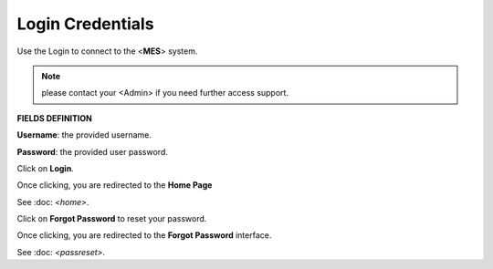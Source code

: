 Login Credentials
=====
Use the Login to connect to the <**MES**> system.

.. note::

   please contact your <Admin> if you need further access support.

**FIELDS DEFINITION**

**Username**: the provided username.

**Password**: the provided user password.

Click on **Login**.

Once clicking, you are redirected to the **Home Page**

See :doc: `<home>`.

Click on **Forgot Password** to reset your password.

Once clicking, you are redirected to the **Forgot Password** interface.

See :doc: `<passreset>`.

